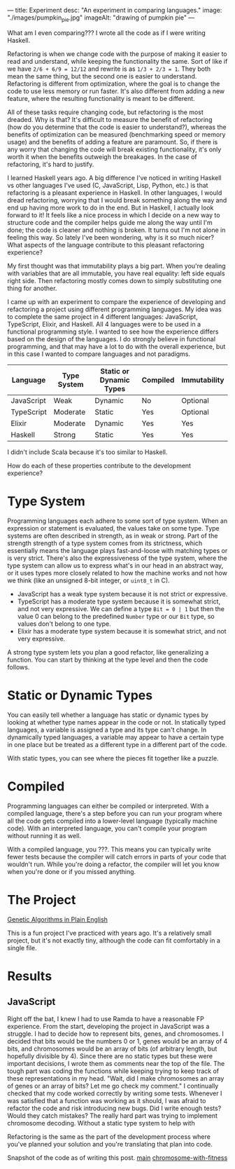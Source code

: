 ---
title: Experiment
desc: "An experiment in comparing languages."
image: "./images/pumpkin_pie.jpg"
imageAlt: "drawing of pumpkin pie"
---



What am I even comparing??? I wrote all the code as if I were writing Haskell.



Refactoring is when we change code with the purpose of making it easier to read and understand, while keeping the functionality the same. Sort of like if we have ~2/6 + 6/9 = 12/12~ and rewrite is as ~1/3 + 2/3 = 1~. They both mean the same thing, but the second one is easier to understand. Refactoring is different from optimization, where the goal is to change the code to use less memory or run faster. It's also different from adding a new feature, where the resulting functionality is meant to be different.

All of these tasks require changing code, but refactoring is the most dreaded. Why is that? It's difficult to measure the benefit of refactoring (how do you determine that the code is easier to understand?), whereas the benefits of optimization can be measured (benchmarking speed or memory usage) and the benefits of adding a feature are paramount. So, if there is any worry that changing the code will break existing functionality, it's only worth it when the benefits outweigh the breakages. In the case of refactoring, it's hard to justify.

I learned Haskell years ago. A big difference I've noticed in writing Haskell vs other languages I've used (C, JavaScript, Lisp, Python, etc.) is that refactoring is a pleasant experience in Haskell. In other languages, I would dread refactoring, worrying that I would break something along the way and end up having more work to do in the end. But in Haskell, I actually look forward to it! It feels like a nice process in which I decide on a new way to structure code and the compiler helps guide me along the way until I'm done; the code is cleaner and nothing is broken. It turns out I'm not alone in feeling this way. So lately I've been wondering, why is it so much nicer? What aspects of the language contribute to this pleasant refactoring experience?

My first thought was that immutability plays a big part. When you're dealing with variables that are all immutable, you have real equality: left side equals right side. Then refactoring mostly comes down to simply substituting one thing for another. 

I came up with an experiment to compare the experience of developing and refactoring a project using different programming languages. My idea was to complete the same project in 4 different languages: JavaScript, TypeScript, Elixir, and Haskell. All 4 languages were to be used in a functional programming style. I wanted to see how the experience differs based on the design of the languages. I do strongly believe in functional programming, and that may have a lot to do with the overall experience, but in this case I wanted to compare languages and not paradigms.

| Language   | Type System | Static or Dynamic Types | Compiled | Immutability |
|------------+-------------+-------------------------+----------+--------------|
| JavaScript | Weak        | Dynamic                 | No       | Optional     |
| TypeScript | Moderate    | Static                  | Yes      | Optional     |
| Elixir     | Moderate    | Dynamic                 | Yes      | Yes          |
| Haskell    | Strong      | Static                  | Yes      | Yes          |

I didn't include Scala because it's too similar to Haskell.

How do each of these properties contribute to the development experience?

* Type System
Programming languages each adhere to some sort of type system. When an expression or statement is evaluated, the values take on some type. Type systems are often described in strength, as in weak or strong. Part of the strength strength of a type system comes from its strictness, which essentially means the language plays fast-and-loose with matching types or is very strict. There's also the expressiveness of the type system, where the type system can allow us to express what's in our head in an abstract way, or it uses types more closely related to how the machine works and not how we think (like an unsigned 8-bit integer, or ~uint8_t~ in C).

- JavaScript has a weak type system because it is not strict or expressive.
- TypeScript has a moderate type system because it is somewhat strict, and not very expressive. We can define a type ~Bit = 0 | 1~ but then the value 0 can belong to the predefined ~Number~ type or our ~Bit~ type, so values don't belong to one type.
- Elixir has a moderate type system because it is somewhat strict, and not very expressive. 

A strong type system lets you plan a good refactor, like generalizing a function. You can start by thinking at the type level and then the code follows.

* Static or Dynamic Types
You can easily tell whether a language has static or dynamic types by looking at whether type names appear in the code or not. In statically typed languages, a variable is assigned a type and its type can't change. In dynamically typed languages, a variable may appear to have a certain type in one place but be treated as a different type in a different part of the code.

With static types, you can see where the pieces fit together like a puzzle.

* Compiled
Programming languages can either be compiled or interpreted. With a compiled language, there's a step before you can run your program where all the code gets compiled into a lower-level language (typically machine code). With an interpreted language, you can't compile your program without running it as well.

With a compiled language, you ???. This means you can typically write fewer tests because the compiler will catch errors in parts of your code that wouldn't run. While you're doing a refactor, the compiler will let you know when you're done or if you missed anything.

* The Project

[[http://www.ai-junkie.com/ga/intro/gat1.html][Genetic Algorithms in Plain English]]

This is a fun project I've practiced with years ago. It's a relatively small project, but it's not exactly tiny, although the code can fit comfortably in a single file.

* Results
** JavaScript
Right off the bat, I knew I had to use Ramda to have a reasonable FP experience. From the start, developing the project in JavaScript was a struggle. I had to decide how to represent bits, genes, and chromosomes. I decided that bits would be the numbers 0 or 1, genes would be an array of 4 bits, and chromosomes would be an array of bits (of arbitrary length, but hopefully divisible by 4). Since there are no static types but these were important decisions, I wrote them as comments near the top of the file. The tough part was coding the functions while keeping trying to keep track of these representations in my head. "Wait, did I make chromosomes an array of genes or an array of bits? Let me go check my comment." I continually checked that my code worked correctly by writing some tests. Whenever I was satisfied that a function was working as it should, I was afraid to refactor the code and risk introducing new bugs. Did I write enough tests? Would they catch mistakes? The really hard part was trying to implement chromosome decoding. Without a static type system to help with 



Refactoring is the same as the part of the development process where you've planned your solution and you're translating that plan into code.


Snapshot of the code as of writing this post.
[[https://github.com/SlimTim10/genetic-algorithm/tree/9e21b7841c08e7bfccde436e96bf378a19e04db3][main]]
[[https://github.com/SlimTim10/genetic-algorithm/tree/06bf44f05892b91a0bfd938afcec63d7b5fdfcac][chromosome-with-fitness]]
